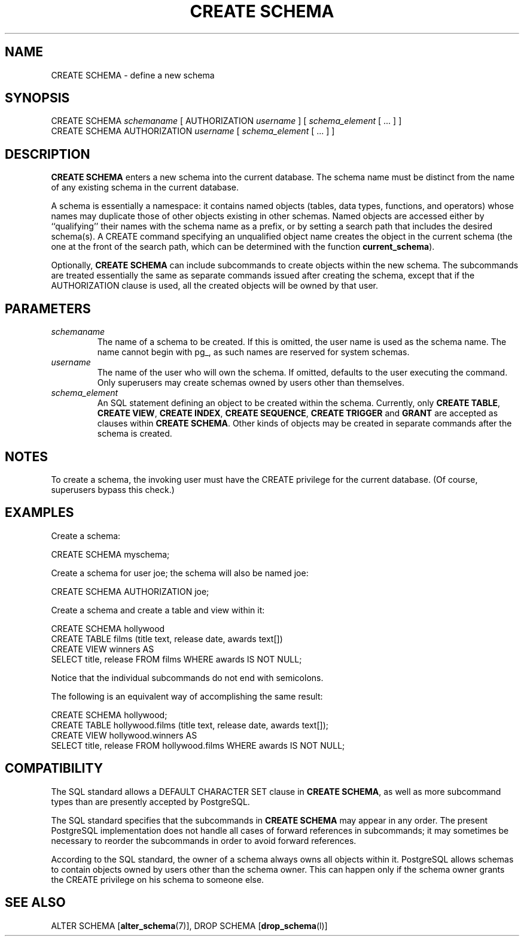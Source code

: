 .\\" auto-generated by docbook2man-spec $Revision: 1.1.1.1 $
.TH "CREATE SCHEMA" "" "2011-12-01" "SQL - Language Statements" "SQL Commands"
.SH NAME
CREATE SCHEMA \- define a new schema

.SH SYNOPSIS
.sp
.nf
CREATE SCHEMA \fIschemaname\fR [ AUTHORIZATION \fIusername\fR ] [ \fIschema_element\fR [ ... ] ]
CREATE SCHEMA AUTHORIZATION \fIusername\fR [ \fIschema_element\fR [ ... ] ]
.sp
.fi
.SH "DESCRIPTION"
.PP
\fBCREATE SCHEMA\fR enters a new schema
into the current database.
The schema name must be distinct from the name of any existing schema
in the current database.
.PP
A schema is essentially a namespace:
it contains named objects (tables, data types, functions, and operators)
whose names may duplicate those of other objects existing in other
schemas. Named objects are accessed either by ``qualifying''
their names with the schema name as a prefix, or by setting a search
path that includes the desired schema(s). A CREATE command
specifying an unqualified object name creates the object
in the current schema (the one at the front of the search path,
which can be determined with the function \fBcurrent_schema\fR).
.PP
Optionally, \fBCREATE SCHEMA\fR can include subcommands
to create objects within the new schema. The subcommands are treated
essentially the same as separate commands issued after creating the
schema, except that if the AUTHORIZATION clause is used,
all the created objects will be owned by that user.
.SH "PARAMETERS"
.TP
\fB\fIschemaname\fB\fR
The name of a schema to be created. If this is omitted, the user name
is used as the schema name. The name cannot
begin with pg_, as such names
are reserved for system schemas.
.TP
\fB\fIusername\fB\fR
The name of the user who will own the schema. If omitted,
defaults to the user executing the command. Only superusers
may create schemas owned by users other than themselves.
.TP
\fB\fIschema_element\fB\fR
An SQL statement defining an object to be created within the
schema. Currently, only \fBCREATE
TABLE\fR, \fBCREATE VIEW\fR, \fBCREATE
INDEX\fR, \fBCREATE SEQUENCE\fR, \fBCREATE
TRIGGER\fR and \fBGRANT\fR are accepted as clauses
within \fBCREATE SCHEMA\fR. Other kinds of objects may
be created in separate commands after the schema is created.
.SH "NOTES"
.PP
To create a schema, the invoking user must have the
CREATE privilege for the current database.
(Of course, superusers bypass this check.)
.SH "EXAMPLES"
.PP
Create a schema:
.sp
.nf
CREATE SCHEMA myschema;
.sp
.fi
.PP
Create a schema for user joe; the schema will also be
named joe:
.sp
.nf
CREATE SCHEMA AUTHORIZATION joe;
.sp
.fi
.PP
Create a schema and create a table and view within it:
.sp
.nf
CREATE SCHEMA hollywood
    CREATE TABLE films (title text, release date, awards text[])
    CREATE VIEW winners AS
        SELECT title, release FROM films WHERE awards IS NOT NULL;
.sp
.fi
Notice that the individual subcommands do not end with semicolons.
.PP
The following is an equivalent way of accomplishing the same result:
.sp
.nf
CREATE SCHEMA hollywood;
CREATE TABLE hollywood.films (title text, release date, awards text[]);
CREATE VIEW hollywood.winners AS
    SELECT title, release FROM hollywood.films WHERE awards IS NOT NULL;
.sp
.fi
.SH "COMPATIBILITY"
.PP
The SQL standard allows a DEFAULT CHARACTER SET clause
in \fBCREATE SCHEMA\fR, as well as more subcommand
types than are presently accepted by
PostgreSQL.
.PP
The SQL standard specifies that the subcommands in \fBCREATE
SCHEMA\fR may appear in any order. The present
PostgreSQL implementation does not
handle all cases of forward references in subcommands; it may
sometimes be necessary to reorder the subcommands in order to avoid
forward references.
.PP
According to the SQL standard, the owner of a schema always owns
all objects within it. PostgreSQL
allows schemas to contain objects owned by users other than the
schema owner. This can happen only if the schema owner grants the
CREATE privilege on his schema to someone else.
.SH "SEE ALSO"
ALTER SCHEMA [\fBalter_schema\fR(7)], DROP SCHEMA [\fBdrop_schema\fR(l)]
